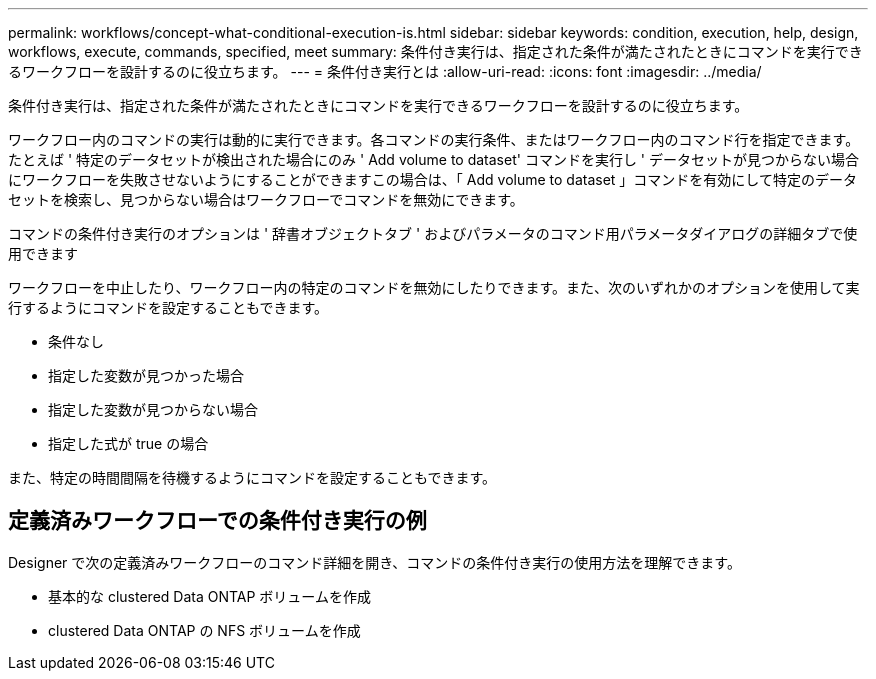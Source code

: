 ---
permalink: workflows/concept-what-conditional-execution-is.html 
sidebar: sidebar 
keywords: condition, execution, help, design, workflows, execute, commands, specified, meet 
summary: 条件付き実行は、指定された条件が満たされたときにコマンドを実行できるワークフローを設計するのに役立ちます。 
---
= 条件付き実行とは
:allow-uri-read: 
:icons: font
:imagesdir: ../media/


[role="lead"]
条件付き実行は、指定された条件が満たされたときにコマンドを実行できるワークフローを設計するのに役立ちます。

ワークフロー内のコマンドの実行は動的に実行できます。各コマンドの実行条件、またはワークフロー内のコマンド行を指定できます。たとえば ' 特定のデータセットが検出された場合にのみ ' Add volume to dataset' コマンドを実行し ' データセットが見つからない場合にワークフローを失敗させないようにすることができますこの場合は、「 Add volume to dataset 」コマンドを有効にして特定のデータセットを検索し、見つからない場合はワークフローでコマンドを無効にできます。

コマンドの条件付き実行のオプションは ' 辞書オブジェクトタブ ' およびパラメータのコマンド用パラメータダイアログの詳細タブで使用できます

ワークフローを中止したり、ワークフロー内の特定のコマンドを無効にしたりできます。また、次のいずれかのオプションを使用して実行するようにコマンドを設定することもできます。

* 条件なし
* 指定した変数が見つかった場合
* 指定した変数が見つからない場合
* 指定した式が true の場合


また、特定の時間間隔を待機するようにコマンドを設定することもできます。



== 定義済みワークフローでの条件付き実行の例

Designer で次の定義済みワークフローのコマンド詳細を開き、コマンドの条件付き実行の使用方法を理解できます。

* 基本的な clustered Data ONTAP ボリュームを作成
* clustered Data ONTAP の NFS ボリュームを作成

